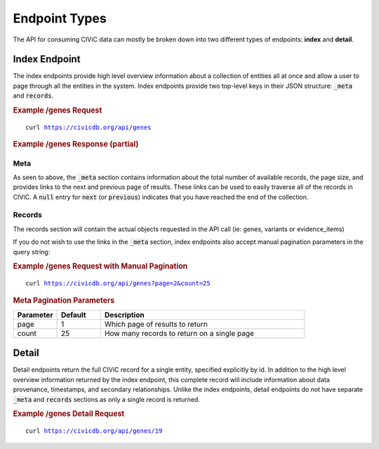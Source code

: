 Endpoint Types
==============
The API for consuming CIViC data can mostly be broken down into two different types of endpoints: **index** and **detail**.

Index Endpoint
--------------
The index endpoints provide high level overview information about a collection of entities all at once and allow a user to page through all the entities in the system. Index endpoints provide two top-level keys in their JSON structure: :code:`_meta` and :code:`records`.

.. rubric:: Example /genes Request
.. parsed-literal::

    curl https://civicdb.org/api/genes

.. rubric:: Example /genes Response (partial)
.. code-block:: json
   :linenos: 

   {
     "_meta": {
         "current_page": 1,
         "per_page": 25,
         "total_pages": 13,
         "total_count": 312,
         "links": {
             "next": "https://civicdb.org/api/genes?count=25&page=2",
             "previous": null
         }
     },
     "records": [ {"id": 1 }, {"id": 2 }, { "id": 3 }]
   }

Meta
~~~~
As seen to above, the :code:`_meta` section contains information about the total number of available records, the page size, and provides links to the next and previous page of results. These links can be used to easily traverse all of the records in CIViC. A :code:`null` entry for :code:`next` (or :code:`previous`) indicates that you have reached the end of the collection.

Records
~~~~~~~
The records section will contain the actual objects requested in the API call (ie: genes, variants or evidence_items)

If you do not wish to use the links in the :code:`_meta` section, index endpoints also accept manual pagination parameters in the query string:

.. rubric:: Example /genes Request with Manual Pagination
.. parsed-literal::

    curl https://civicdb.org/api/genes?page=2&count=25

.. rubric:: Meta Pagination Parameters
.. list-table::
   :widths: 15 15 70
   :header-rows: 1

   * - Parameter
     - Default
     - Description
   * - page
     - 1
     - Which page of results to return
   * - count
     - 25
     - How many records to return on a single page

Detail
------
Detail endpoints return the full CIViC record for a single entity, specified explicitly by id. In addition to the high level overview information returned by the index endpoint, this complete record will include information about data provenance, timestamps, and secondary relationships. Unlike the index endpoints, detail endpoints do not have separate :code:`_meta` and :code:`records` sections as only a single record is returned.

.. rubric:: Example /genes Detail Request
.. parsed-literal::

    curl https://civicdb.org/api/genes/19

